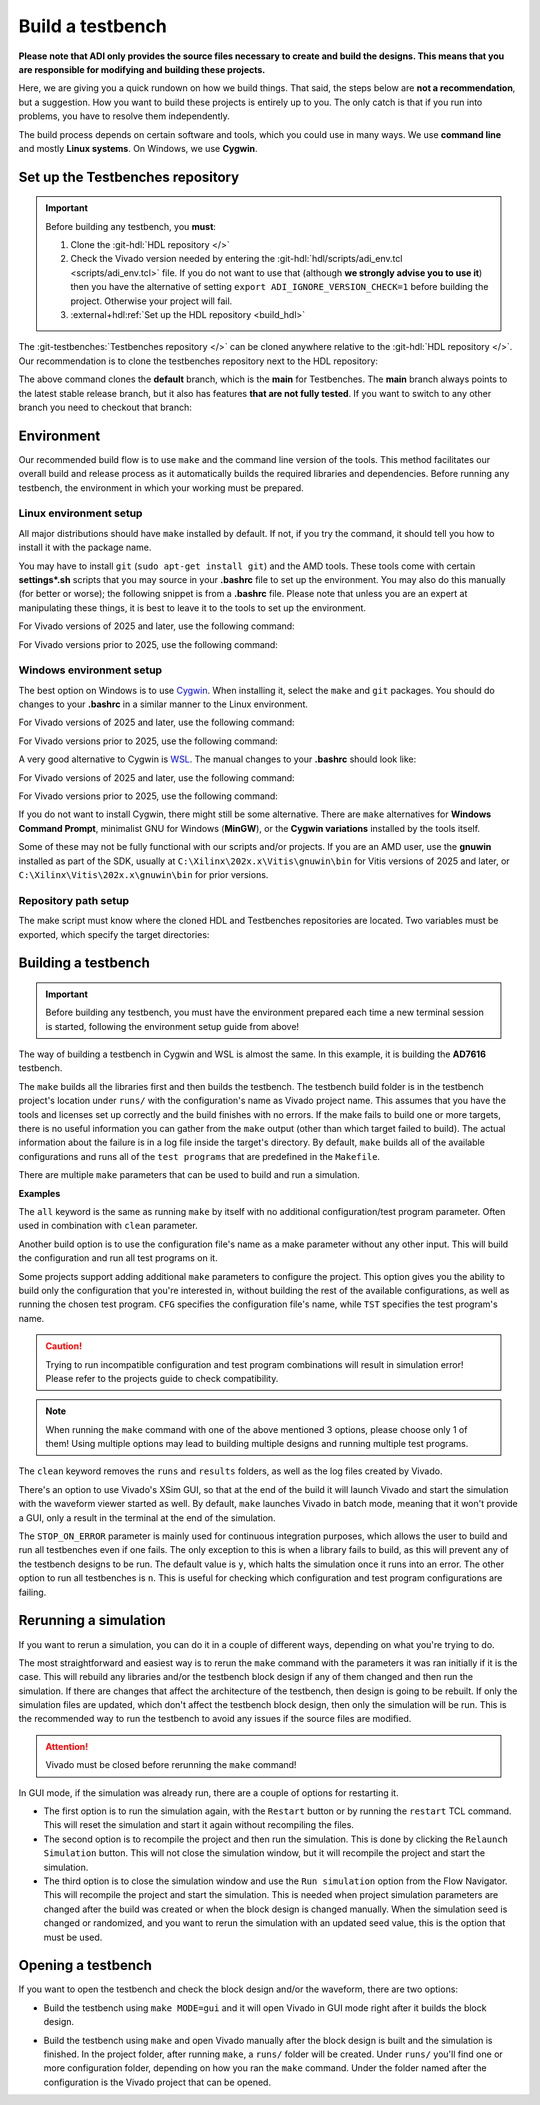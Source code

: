 .. _build_tb:

Build a testbench
===============================================================================

**Please note that ADI only provides the source files necessary to create and
build the designs. This means that you are responsible for modifying and
building these projects.**

Here, we are giving you a quick rundown on how we build things. That said,
the steps below are **not a recommendation**, but a suggestion.
How you want to build these projects is entirely up to you.
The only catch is that if you run into problems, you have to resolve them independently.

The build process depends on certain software and tools, which you could use in
many ways. We use **command line** and mostly **Linux systems**. On Windows, we
use **Cygwin**.

.. _build_tb set_up_tb_repo:

Set up the Testbenches repository
-------------------------------------------------------------------------------

.. important::

   Before building any testbench, you **must**:

   #. Clone the :git-hdl:`HDL repository </>`

   #. Check the Vivado version needed by entering the
      :git-hdl:`hdl/scripts/adi_env.tcl <scripts/adi_env.tcl>` file. If you do
      not want to use that (although **we strongly advise you to use it**)
      then you have the alternative of setting ``export ADI_IGNORE_VERSION_CHECK=1``
      before building the project. Otherwise your project will fail.

   #. :external+hdl:ref:`Set up the HDL repository <build_hdl>`


The :git-testbenches:`Testbenches repository </>` can be cloned anywhere
relative to the :git-hdl:`HDL repository </>`. Our recommendation is to clone
the testbenches repository next to the HDL repository:

.. shell::

   $git clone git@github.com:analogdevicesinc/testbenches.git

The above command clones the **default** branch, which is the **main** for
Testbenches. The **main** branch always points to the latest stable release
branch, but it also has features **that are not fully tested**. If you
want to switch to any other branch you need to checkout that branch:

.. shell::

   $cd testbenches/
   $git branch
   $git checkout 2022_r2

Environment
-------------------------------------------------------------------------------

Our recommended build flow is to use ``make`` and the command line version of
the tools. This method facilitates our overall build and release process as it
automatically builds the required libraries and dependencies. Before running
any testbench, the environment in which your working must be prepared.

Linux environment setup
~~~~~~~~~~~~~~~~~~~~~~~~~~~~~~~~~~~~~~~~~~~~~~~~~~~~~~~~~~~~~~~~~~~~~~~~~~~~~~~

All major distributions should have ``make`` installed by default. If not,
if you try the command, it should tell you how to install it with the
package name.

You may have to install ``git`` (``sudo apt-get install git``)
and the AMD tools. These tools come with certain **settings*.sh** scripts that
you may source in your **.bashrc** file to set up the environment.
You may also do this manually (for better or worse); the following snippet is
from a **.bashrc** file. Please note that unless you are an expert at manipulating
these things, it is best to leave it to the tools to set up the environment.

For Vivado versions of 2025 and later, use the following command:

.. shell::

   $export PATH=$PATH:/opt/Xilinx/202x.x/Vivado/bin:/opt/Xilinx/202x.x/Vitis/bin

For Vivado versions prior to 2025, use the following command:

.. shell::

   $export PATH=$PATH:/opt/Xilinx/Vivado/202x.x/bin:/opt/Xilinx/Vitis/202x.x/bin

Windows environment setup
~~~~~~~~~~~~~~~~~~~~~~~~~~~~~~~~~~~~~~~~~~~~~~~~~~~~~~~~~~~~~~~~~~~~~~~~~~~~~~~

The best option on Windows is to use
`Cygwin <https://www.cygwin.com>`__. When installing it, select the
``make`` and ``git`` packages. You should do changes to your **.bashrc** in a
similar manner to the Linux environment.

For Vivado versions of 2025 and later, use the following command:

.. shell::

   $export PATH=$PATH:/cygdrive/d/Xilinx/202x.x/Vivado/bin:/cygdrive/d/Xilinx/202x.x/Vitis/bin

For Vivado versions prior to 2025, use the following command:

.. shell::

   $export PATH=$PATH:/cygdrive/d/Xilinx/Vivado/202x.x/bin:/cygdrive/d/Xilinx/Vitis/202x.x/bin

A very good alternative to Cygwin is
`WSL <https://learn.microsoft.com/en-us/windows/wsl/install/>`__. The
manual changes to your **.bashrc** should look like:

For Vivado versions of 2025 and later, use the following command:

.. shell::

   $export PATH=$PATH:/opt/path_to/202x.x/Vivado/bin:/opt/202x.x/Vitis/bin

For Vivado versions prior to 2025, use the following command:

.. shell::

   $export PATH=$PATH:/opt/path_to/Vivado/202x.x/bin:/opt/Vitis/202x.x/bin

If you do not want to install Cygwin, there might still be some
alternative. There are ``make`` alternatives for **Windows Command
Prompt**, minimalist GNU for Windows (**MinGW**), or the **Cygwin
variations** installed by the tools itself.

Some of these may not be fully functional with our scripts and/or projects.
If you are an AMD user, use the **gnuwin** installed as part of the SDK,
usually at ``C:\Xilinx\202x.x\Vitis\gnuwin\bin`` for Vitis versions of 2025 and
later, or ``C:\Xilinx\Vitis\202x.x\gnuwin\bin`` for prior versions.

Repository path setup
~~~~~~~~~~~~~~~~~~~~~~~~~~~~~~~~~~~~~~~~~~~~~~~~~~~~~~~~~~~~~~~~~~~~~~~~~~~~~~~

The make script must know where the cloned HDL and Testbenches repositories are
located. Two variables must be exported, which specify the target directories:

.. shell::

   $export ADI_HDL_DIR=<path to cloned HDL directory>
   $export ADI_TB_DIR=<path to cloned Testbenches directory>

Building a testbench
-------------------------------------------------------------------------------

.. important::

   Before building any testbench, you must have the environment prepared each
   time a new terminal session is started, following the environment setup guide
   from above!

The way of building a testbench in Cygwin and WSL is almost the same.
In this example, it is building the **AD7616** testbench.

.. shell::

   $cd ad7616
   $make

The ``make`` builds all the libraries first and then builds the testbench. The
testbench build folder is in the testbench project's location under ``runs/``
with the configuration's name as Vivado project name. This assumes that you have
the tools and licenses set up correctly and the build finishes with no errors.
If the make fails to build one or more targets, there is no useful information
you can gather from the ``make`` output (other than which target failed to
build). The actual information about the failure is in a log file inside
the target's directory. By default, ``make`` builds all of the available
configurations and runs all of the ``test programs`` that are predefined
in the ``Makefile``.

There are multiple ``make`` parameters that can be used to build and run a
simulation.

**Examples**

The ``all`` keyword is the same as running ``make`` by itself with no additional
configuration/test program parameter. Often used in combination with ``clean``
parameter.

.. shell::

   $make all

Another build option is to use the configuration file's name as a make parameter
without any other input. This will build the configuration and run all test
programs on it.

.. shell::

   $make cfg_si

Some projects support adding additional ``make`` parameters to configure
the project. This option gives you the ability to build only the configuration
that you're interested in, without building the rest of the available
configurations, as well as running the chosen test program. ``CFG`` specifies
the configuration file's name, while ``TST`` specifies the test program's name.

.. shell::

   $make CFG=cfg_si TST=test_program_si

.. caution::

   Trying to run incompatible configuration and test program combinations will
   result in simulation error! Please refer to the projects guide to check
   compatibility.

.. note::

   When running the ``make`` command with one of the above mentioned 3 options,
   please choose only 1 of them! Using multiple options may lead to building
   multiple designs and running multiple test programs.

The ``clean`` keyword removes the ``runs`` and ``results`` folders, as well as
the log files created by Vivado.

.. shell::

   $make clean

There's an option to use Vivado's XSim GUI, so that at the end of the build it
will launch Vivado and start the simulation with the waveform viewer started as
well. By default, ``make`` launches Vivado in batch mode, meaning that it won't
provide a GUI, only a result in the terminal at the end of the simulation.

.. shell::

   $make MODE=gui

The ``STOP_ON_ERROR`` parameter is mainly used for continuous integration
purposes, which allows the user to build and run all testbenches even if one
fails. The only exception to this is when a library fails to build, as this will
prevent any of the testbench designs to be run. The default value is ``y``,
which halts the simulation once it runs into an error. The other option to run
all testbenches is ``n``. This is useful for checking which configuration and
test program configurations are failing.

.. shell::

   $make STOP_ON_ERROR=y

Rerunning a simulation
-------------------------------------------------------------------------------

If you want to rerun a simulation, you can do it in a couple of different ways,
depending on what you're trying to do.

The most straightforward and easiest way is to rerun the ``make`` command with
the parameters it was ran initially if it is the case. This will rebuild any
libraries and/or the testbench block design if any of them changed and then run
the simulation. If there are changes that affect the architecture of the
testbench, then design is going to be rebuilt. If only the simulation files are
updated, which don't affect the testbench block design, then only the simulation
will be run. This is the recommended way to run the testbench to avoid any
issues if the source files are modified.

.. attention::

   Vivado must be closed before rerunning the ``make`` command!

In GUI mode, if the simulation was already run, there are a couple of options
for restarting it.

* The first option is to run the simulation again, with the ``Restart`` button
  or by running the ``restart`` TCL command. This will reset the simulation and
  start it again without recompiling the files.
* The second option is to recompile the project and then run the simulation.
  This is done by clicking the ``Relaunch Simulation`` button. This will not
  close the simulation window, but it will recompile the project and start the
  simulation.
* The third option is to close the simulation window and use the ``Run
  simulation`` option from the Flow Navigator. This will recompile the project
  and start the simulation. This is needed when project simulation parameters
  are changed after the build was created or when the block design is changed
  manually. When the simulation seed is changed or randomized, and you want to
  rerun the simulation with an updated seed value, this is the option that must
  be used.

Opening a testbench
-------------------------------------------------------------------------------

If you want to open the testbench and check the block design and/or the
waveform, there are two options:

- Build the testbench using ``make MODE=gui`` and it will open Vivado in GUI
  mode right after it builds the block design.

.. shell::

   $cd ad7616
   $make MODE=gui

- Build the testbench using ``make`` and open Vivado manually after the block
  design is built and the simulation is finished. In the project folder, after
  running ``make``, a ``runs/`` folder will be created. Under ``runs/`` you'll
  find one or more configuration folder, depending on how you ran the ``make``
  command. Under the folder named after the configuration is the Vivado project
  that can be opened.

.. shell::

   $cd ad7616
   $make
   $cd runs/cfg_si
   $vivado ./cfg_si.xpr

.. _AMD Xilinx Vivado: https://www.xilinx.com/support/download.html
